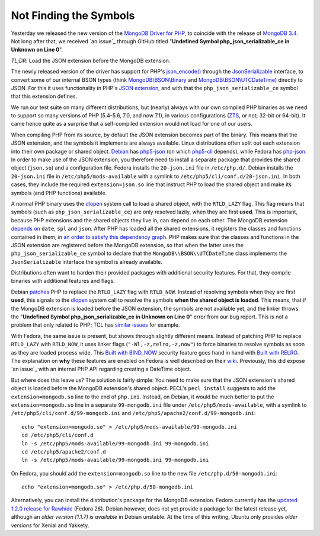 Not Finding the Symbols
=======================

.. articleMetaData:: :Where: London, UK
   :Date: 2016-11-30 14:55 Europe/London
   :Tags: blog, php, mongodb
   :Short: undefsym

Yesterday we released the new version of the `MongoDB Driver for PHP`_, to
coincide with the release of `MongoDB 3.4`_. Not long after that, we received
`an issue`_ through GitHub titled "**Undefined Symbol php_json_serializable_ce
in Unknown on Line 0**".

*TL;DR*: Load the JSON extension before the MongoDB extension.

.. _`MongoDB Driver for PHP`: https://pecl.php.net/package/mongodb
.. _`MongoDB 3.4`: https://docs.mongodb.com/master/release-notes/3.4/
.. _`an issue`: https://github.com/mongodb/mongo-php-driver/issues/475

The newly released version of the driver has support for PHP's
`json_encode()`_ through the `JsonSerializable`_ interface, to convert some of
our internal BSON types (think `MongoDB\\BSON\\Binary`_ and
`MongoDB\\BSON\\UTCDateTime`_) directly to JSON. For this it uses functionality
in PHP's `JSON extension`_, and with that the ``php_json_serializable_ce``
symbol that this extension defines.

.. _`json_encode()`: https://php.net/json_encode
.. _`JsonSerializable`: https://php.net/jsonserializable
.. _`MongoDB\\BSON\\Binary`: https://php.net/mongodb_bson_binary
.. _`MongoDB\\BSON\\UTCDateTime`: https://php.net/mongodb_bson_utcdatetime
.. _`JSON extension`: https://php.net/json

We run our test suite on many different distributions, but (nearly) always
with our own compiled PHP binaries as we need to support so many versions of
PHP (5.4-5.6, 7.0, and now 7.1), in various configurations (ZTS_, or not;
32-bit or 64-bit). It came hence quite as a surprise that a self-compiled
extension would not load for one of our users.

.. _ZTS: http://php.net/manual/en/internals2.buildsys.environment.php

When compiling PHP from its source, by default the JSON extension becomes part
of the binary. This means that the JSON extension, and the symbols it
implements are always available. Linux distributions often split out each
extension into their own package or shared object. Debian_ has `php5-json`_
(on which `php5-cli`_ depends), while Fedora has `php-json`_. In order to make
use of the JSON extension, you therefore need to install a separate package
that provides the shared object (``json.so``) and a configuration file.
Fedora installs the  ``20-json.ini`` file in ``/etc/php.d/``. Debian installs
the ``20-json.ini`` file in ``/etc/php5/mods-available`` with a symlink to
``/etc/php5/cli/conf.d/20-json.ini``. In both cases, they include the required
``extension=json.so`` line that instruct PHP to load the shared object and
make its symbols (and PHP functions) available.

.. _Debian: https://www.debian.org/
.. _`php5-json`: https://packages.debian.org/jessie/php5-json
.. _`php5-cli`: https://packages.debian.org/jessie/php5-cli
.. _`php-json`: https://apps.fedoraproject.org/packages/php-json/overview/

A normal PHP binary uses the dlopen_ system call to load a shared object, with
the ``RTLD_LAZY`` flag. This flag means that symbols (such as
``php_json_serializable_ce``) are only resolved lazily, when they are first
**used**. This is important, because PHP extensions and the shared objects
they live in, can depend on each other. The MongoDB extension `depends on`_
``date``, ``spl`` and ``json``. After PHP has loaded all the shared
extensions, it registers the classes and functions contained in them, in `an
order to satisfy this dependency graph`_. PHP makes sure that the classes and
functions in the JSON extension are registered before the MongoDB extension,
so that when the latter uses the ``php_json_serializable_ce`` symbol to
declare that the ``MongoDB\\BSON\\UTCDateTime`` class implements the
``JsonSerializable`` interface the symbol is already available. 

.. _dlopen: http://man7.org/linux/man-pages/man3/dlopen.3.html
.. _`depends on`: https://github.com/mongodb/mongo-php-driver/blob/1.2.0/php_phongo.c#L2189
.. _`an order to satisfy this dependency graph`: https://github.com/php/php-src/blob/php-7.1.0beta3/Zend/zend_API.c#L1862

Distributions often want to harden their provided packages with additional
security features. For that, they compile binaries with additional features
and flags.

Debian patches_ PHP to replace the ``RTLD_LAZY`` flag with ``RTLD_NOW``.
Instead of resolving symbols when they are first **used**, this signals to the
dlopen_ system call to resolve the symbols **when the shared object is
loaded**. This means, that if the MongoDB extension is loaded before the JSON
extension, the symbols are not available yet, and the linker throws the
"**Undefined Symbol php_json_serializable_ce in Unknown on Line 0**" error
from our bug report. This is not a problem that only related to PHP; TCL has
`similar issues`_ for example.

With Fedora, the same issue is present, but shows through slightly different
means. Instead of patching PHP to replace ``RTLD_LAZY`` with ``RTLD_NOW``, it
uses linker flags (``"-Wl,-z,relro,-z,now"``) to force binaries to resolve
symbols as soon as they are loaded process wide. This `Built with BIND_NOW`_
security feature goes hand in hand with `Built with RELRO`_. The explanation
on **why** these features are enabled on Fedora is well described on their
wiki_. Previously, this did expose `an issue`_ with an internal PHP API
regarding creating a DateTime object.

.. _patches: https://anonscm.debian.org/git/pkg-php/php.git/tree/debian/patches/0046-php-5.4.0-dlopen.patch?h=master-5.6
.. _`similar issues`: https://groups.google.com/forum/#!topic/comp.lang.tcl/RRumv23ZIJc
.. _`Built with BIND_NOW`: https://fedoraproject.org/wiki/Security_Features_Matrix#Built_with_BIND_NOW
.. _`Built with RELRO`: https://fedoraproject.org/wiki/Security_Features_Matrix#Built_with_RELRO
.. _wiki: https://fedoraproject.org/wiki/Security_Features_Matrix#Built_with_RELROa
.. _`an issue`: https://jira.mongodb.org/browse/PHP-1270

But where does this leave us? The solution is fairly simple: You need to make
sure that the JSON extension's shared object is loaded before the MongoDB
extension's shared object. PECL's ``pecl install`` suggests to add the
``extension=mongodb.so`` line to the end of ``php.ini``. Instead, on Debian,
it would be much better to put the ``extension=mongodb.so`` line in a separate
``99-mongodb.ini`` file under ``/etc/php5/mods-available``, with a symlink to
``/etc/php5/cli/conf.d/99-mongodb.ini`` and
``/etc/php5/apache2/conf.d/99-mongodb.ini``::

	echo "extension=mongodb.so" > /etc/php5/mods-available/99-mongodb.ini
	cd /etc/php5/cli/conf.d
	ln -s /etc/php5/mods-available/99-mongodb.ini 99-mongodb.ini
	cd /etc/php5/apache2/conf.d
	ln -s /etc/php5/mods-available/99-mongodb.ini 99-mongodb.ini

On Fedora, you should add the ``extension=mongodb.so`` line to the new file
``/etc/php.d/50-mongodb.ini``::

	echo "extension=mongodb.so" > /etc/php.d/50-mongodb.ini

Alternatively, you can install the distribution's package for the MongoDB
extension. Fedora currently has the `updated 1.2.0 release for Rawhide`_
(Fedora 26). Debian however, does not yet provide a package for the latest
release yet, although an `older version (1.1.7) is available` in Debian
unstable. At the time of this writing, Ubuntu only provides `older versions`
for Xenial and Yakkety.

.. _`updated 1.2.0 release for Rawhide`: https://apps.fedoraproject.org/packages/php-pecl-mongodb
.. _`older version (1.1.7) is available`: https://packages.debian.org/sid/php-mongodb
.. _`older versions`: http://packages.ubuntu.com/search?keywords=php-mongodb&searchon=names
